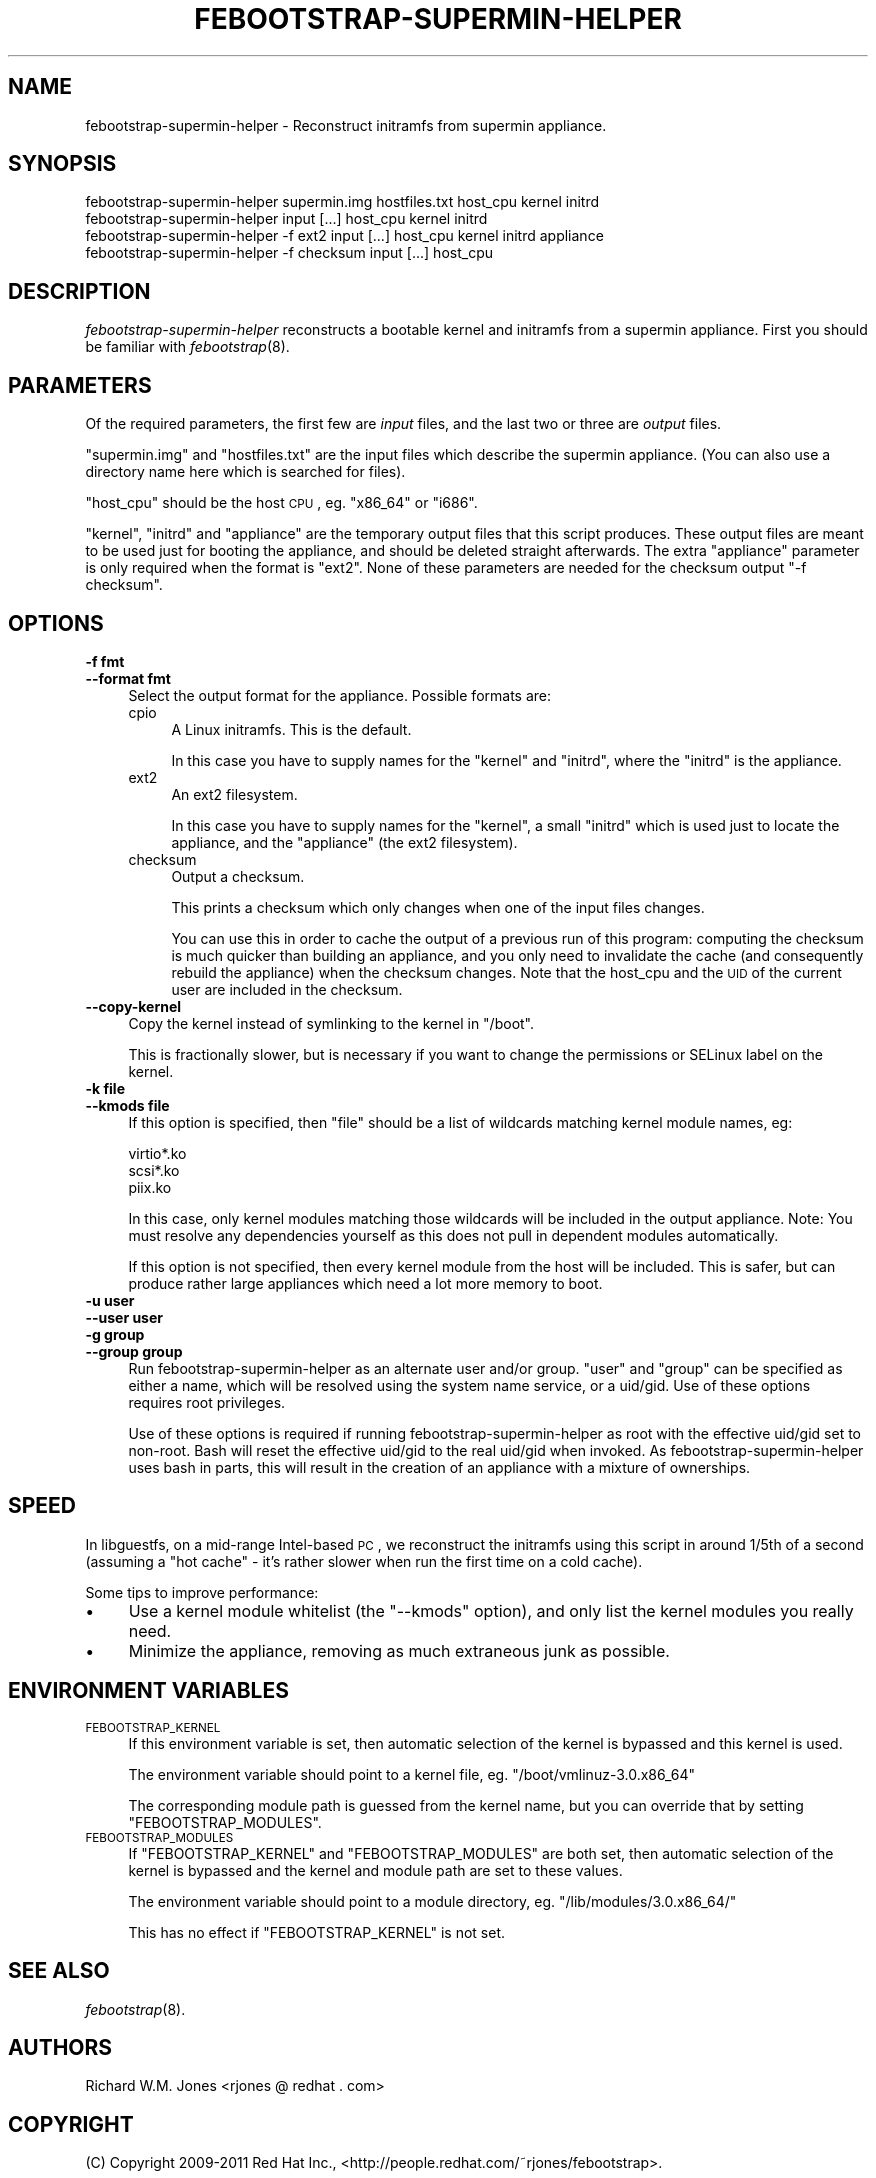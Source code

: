 .\" Automatically generated by Pod::Man 2.25 (Pod::Simple 3.20)
.\"
.\" Standard preamble:
.\" ========================================================================
.de Sp \" Vertical space (when we can't use .PP)
.if t .sp .5v
.if n .sp
..
.de Vb \" Begin verbatim text
.ft CW
.nf
.ne \\$1
..
.de Ve \" End verbatim text
.ft R
.fi
..
.\" Set up some character translations and predefined strings.  \*(-- will
.\" give an unbreakable dash, \*(PI will give pi, \*(L" will give a left
.\" double quote, and \*(R" will give a right double quote.  \*(C+ will
.\" give a nicer C++.  Capital omega is used to do unbreakable dashes and
.\" therefore won't be available.  \*(C` and \*(C' expand to `' in nroff,
.\" nothing in troff, for use with C<>.
.tr \(*W-
.ds C+ C\v'-.1v'\h'-1p'\s-2+\h'-1p'+\s0\v'.1v'\h'-1p'
.ie n \{\
.    ds -- \(*W-
.    ds PI pi
.    if (\n(.H=4u)&(1m=24u) .ds -- \(*W\h'-12u'\(*W\h'-12u'-\" diablo 10 pitch
.    if (\n(.H=4u)&(1m=20u) .ds -- \(*W\h'-12u'\(*W\h'-8u'-\"  diablo 12 pitch
.    ds L" ""
.    ds R" ""
.    ds C` ""
.    ds C' ""
'br\}
.el\{\
.    ds -- \|\(em\|
.    ds PI \(*p
.    ds L" ``
.    ds R" ''
'br\}
.\"
.\" Escape single quotes in literal strings from groff's Unicode transform.
.ie \n(.g .ds Aq \(aq
.el       .ds Aq '
.\"
.\" If the F register is turned on, we'll generate index entries on stderr for
.\" titles (.TH), headers (.SH), subsections (.SS), items (.Ip), and index
.\" entries marked with X<> in POD.  Of course, you'll have to process the
.\" output yourself in some meaningful fashion.
.ie \nF \{\
.    de IX
.    tm Index:\\$1\t\\n%\t"\\$2"
..
.    nr % 0
.    rr F
.\}
.el \{\
.    de IX
..
.\}
.\"
.\" Accent mark definitions (@(#)ms.acc 1.5 88/02/08 SMI; from UCB 4.2).
.\" Fear.  Run.  Save yourself.  No user-serviceable parts.
.    \" fudge factors for nroff and troff
.if n \{\
.    ds #H 0
.    ds #V .8m
.    ds #F .3m
.    ds #[ \f1
.    ds #] \fP
.\}
.if t \{\
.    ds #H ((1u-(\\\\n(.fu%2u))*.13m)
.    ds #V .6m
.    ds #F 0
.    ds #[ \&
.    ds #] \&
.\}
.    \" simple accents for nroff and troff
.if n \{\
.    ds ' \&
.    ds ` \&
.    ds ^ \&
.    ds , \&
.    ds ~ ~
.    ds /
.\}
.if t \{\
.    ds ' \\k:\h'-(\\n(.wu*8/10-\*(#H)'\'\h"|\\n:u"
.    ds ` \\k:\h'-(\\n(.wu*8/10-\*(#H)'\`\h'|\\n:u'
.    ds ^ \\k:\h'-(\\n(.wu*10/11-\*(#H)'^\h'|\\n:u'
.    ds , \\k:\h'-(\\n(.wu*8/10)',\h'|\\n:u'
.    ds ~ \\k:\h'-(\\n(.wu-\*(#H-.1m)'~\h'|\\n:u'
.    ds / \\k:\h'-(\\n(.wu*8/10-\*(#H)'\z\(sl\h'|\\n:u'
.\}
.    \" troff and (daisy-wheel) nroff accents
.ds : \\k:\h'-(\\n(.wu*8/10-\*(#H+.1m+\*(#F)'\v'-\*(#V'\z.\h'.2m+\*(#F'.\h'|\\n:u'\v'\*(#V'
.ds 8 \h'\*(#H'\(*b\h'-\*(#H'
.ds o \\k:\h'-(\\n(.wu+\w'\(de'u-\*(#H)/2u'\v'-.3n'\*(#[\z\(de\v'.3n'\h'|\\n:u'\*(#]
.ds d- \h'\*(#H'\(pd\h'-\w'~'u'\v'-.25m'\f2\(hy\fP\v'.25m'\h'-\*(#H'
.ds D- D\\k:\h'-\w'D'u'\v'-.11m'\z\(hy\v'.11m'\h'|\\n:u'
.ds th \*(#[\v'.3m'\s+1I\s-1\v'-.3m'\h'-(\w'I'u*2/3)'\s-1o\s+1\*(#]
.ds Th \*(#[\s+2I\s-2\h'-\w'I'u*3/5'\v'-.3m'o\v'.3m'\*(#]
.ds ae a\h'-(\w'a'u*4/10)'e
.ds Ae A\h'-(\w'A'u*4/10)'E
.    \" corrections for vroff
.if v .ds ~ \\k:\h'-(\\n(.wu*9/10-\*(#H)'\s-2\u~\d\s+2\h'|\\n:u'
.if v .ds ^ \\k:\h'-(\\n(.wu*10/11-\*(#H)'\v'-.4m'^\v'.4m'\h'|\\n:u'
.    \" for low resolution devices (crt and lpr)
.if \n(.H>23 .if \n(.V>19 \
\{\
.    ds : e
.    ds 8 ss
.    ds o a
.    ds d- d\h'-1'\(ga
.    ds D- D\h'-1'\(hy
.    ds th \o'bp'
.    ds Th \o'LP'
.    ds ae ae
.    ds Ae AE
.\}
.rm #[ #] #H #V #F C
.\" ========================================================================
.\"
.IX Title "FEBOOTSTRAP-SUPERMIN-HELPER 8"
.TH FEBOOTSTRAP-SUPERMIN-HELPER 8 "2012-12-03" "febootstrap-3.20" "Virtualization Support"
.\" For nroff, turn off justification.  Always turn off hyphenation; it makes
.\" way too many mistakes in technical documents.
.if n .ad l
.nh
.SH "NAME"
febootstrap\-supermin\-helper \- Reconstruct initramfs from supermin appliance.
.SH "SYNOPSIS"
.IX Header "SYNOPSIS"
.Vb 2
\& febootstrap\-supermin\-helper supermin.img hostfiles.txt host_cpu kernel initrd
\& febootstrap\-supermin\-helper input [...] host_cpu kernel initrd
\&
\& febootstrap\-supermin\-helper \-f ext2 input [...] host_cpu kernel initrd appliance
\&
\& febootstrap\-supermin\-helper \-f checksum input [...] host_cpu
.Ve
.SH "DESCRIPTION"
.IX Header "DESCRIPTION"
\&\fIfebootstrap-supermin-helper\fR reconstructs a bootable kernel and
initramfs from a supermin appliance.  First you should be familiar
with \fIfebootstrap\fR\|(8).
.SH "PARAMETERS"
.IX Header "PARAMETERS"
Of the required parameters, the first few are \fIinput\fR files, and the
last two or three are \fIoutput\fR files.
.PP
\&\f(CW\*(C`supermin.img\*(C'\fR and \f(CW\*(C`hostfiles.txt\*(C'\fR are the input files which
describe the supermin appliance.  (You can also use a directory name
here which is searched for files).
.PP
\&\f(CW\*(C`host_cpu\*(C'\fR should be the host \s-1CPU\s0, eg. \f(CW\*(C`x86_64\*(C'\fR or \f(CW\*(C`i686\*(C'\fR.
.PP
\&\f(CW\*(C`kernel\*(C'\fR, \f(CW\*(C`initrd\*(C'\fR and \f(CW\*(C`appliance\*(C'\fR are the temporary output files
that this script produces.  These output files are meant to be used
just for booting the appliance, and should be deleted straight
afterwards.  The extra \f(CW\*(C`appliance\*(C'\fR parameter is only required when
the format is \f(CW\*(C`ext2\*(C'\fR.  None of these parameters are needed for
the checksum output \f(CW\*(C`\-f checksum\*(C'\fR.
.SH "OPTIONS"
.IX Header "OPTIONS"
.IP "\fB\-f fmt\fR" 4
.IX Item "-f fmt"
.PD 0
.IP "\fB\-\-format fmt\fR" 4
.IX Item "--format fmt"
.PD
Select the output format for the appliance.  Possible formats are:
.RS 4
.IP "cpio" 4
.IX Item "cpio"
A Linux initramfs.  This is the default.
.Sp
In this case you have to supply names for the \f(CW\*(C`kernel\*(C'\fR
and \f(CW\*(C`initrd\*(C'\fR, where the \f(CW\*(C`initrd\*(C'\fR is the appliance.
.IP "ext2" 4
.IX Item "ext2"
An ext2 filesystem.
.Sp
In this case you have to supply names for the \f(CW\*(C`kernel\*(C'\fR, a small
\&\f(CW\*(C`initrd\*(C'\fR which is used just to locate the appliance, and the
\&\f(CW\*(C`appliance\*(C'\fR (the ext2 filesystem).
.IP "checksum" 4
.IX Item "checksum"
Output a checksum.
.Sp
This prints a checksum which only changes when one of the input files
changes.
.Sp
You can use this in order to cache the output of a previous run of
this program: computing the checksum is much quicker than building an
appliance, and you only need to invalidate the cache (and consequently
rebuild the appliance) when the checksum changes.  Note that the
host_cpu and the \s-1UID\s0 of the current user are included in the checksum.
.RE
.RS 4
.RE
.IP "\fB\-\-copy\-kernel\fR" 4
.IX Item "--copy-kernel"
Copy the kernel instead of symlinking to the kernel in \f(CW\*(C`/boot\*(C'\fR.
.Sp
This is fractionally slower, but is necessary if you want to change
the permissions or SELinux label on the kernel.
.IP "\fB\-k file\fR" 4
.IX Item "-k file"
.PD 0
.IP "\fB\-\-kmods file\fR" 4
.IX Item "--kmods file"
.PD
If this option is specified, then \f(CW\*(C`file\*(C'\fR should be a list of
wildcards matching kernel module names, eg:
.Sp
.Vb 3
\& virtio*.ko
\& scsi*.ko
\& piix.ko
.Ve
.Sp
In this case, only kernel modules matching those wildcards will be
included in the output appliance.  Note: You must resolve any
dependencies yourself as this does not pull in dependent modules
automatically.
.Sp
If this option is not specified, then every kernel module from the
host will be included.  This is safer, but can produce rather large
appliances which need a lot more memory to boot.
.IP "\fB\-u user\fR" 4
.IX Item "-u user"
.PD 0
.IP "\fB\-\-user user\fR" 4
.IX Item "--user user"
.IP "\fB\-g group\fR" 4
.IX Item "-g group"
.IP "\fB\-\-group group\fR" 4
.IX Item "--group group"
.PD
Run febootstrap-supermin-helper as an alternate user and/or group.
\&\f(CW\*(C`user\*(C'\fR and \f(CW\*(C`group\*(C'\fR can be specified as either a name, which will
be resolved using the system name service, or a uid/gid.  Use of these
options requires root privileges.
.Sp
Use of these options is required if running febootstrap-supermin-helper
as root with the effective uid/gid set to non-root.  Bash will reset
the effective uid/gid to the real uid/gid when invoked.  As
febootstrap-supermin-helper uses bash in parts, this will result in the
creation of an appliance with a mixture of ownerships.
.SH "SPEED"
.IX Header "SPEED"
In libguestfs, on a mid-range Intel-based \s-1PC\s0, we reconstruct the
initramfs using this script in around 1/5th of a second (assuming a
\&\*(L"hot cache\*(R" \- it's rather slower when run the first time on a cold
cache).
.PP
Some tips to improve performance:
.IP "\(bu" 4
Use a kernel module whitelist (the \f(CW\*(C`\-\-kmods\*(C'\fR option), and only
list the kernel modules you really need.
.IP "\(bu" 4
Minimize the appliance, removing as much extraneous junk as possible.
.SH "ENVIRONMENT VARIABLES"
.IX Header "ENVIRONMENT VARIABLES"
.IP "\s-1FEBOOTSTRAP_KERNEL\s0" 4
.IX Item "FEBOOTSTRAP_KERNEL"
If this environment variable is set, then automatic selection of the
kernel is bypassed and this kernel is used.
.Sp
The environment variable should point to a kernel file,
eg. \f(CW\*(C`/boot/vmlinuz\-3.0.x86_64\*(C'\fR
.Sp
The corresponding module path is guessed from the kernel name, but you
can override that by setting \f(CW\*(C`FEBOOTSTRAP_MODULES\*(C'\fR.
.IP "\s-1FEBOOTSTRAP_MODULES\s0" 4
.IX Item "FEBOOTSTRAP_MODULES"
If \f(CW\*(C`FEBOOTSTRAP_KERNEL\*(C'\fR and \f(CW\*(C`FEBOOTSTRAP_MODULES\*(C'\fR are both set, then
automatic selection of the kernel is bypassed and the kernel and
module path are set to these values.
.Sp
The environment variable should point to a module directory,
eg. \f(CW\*(C`/lib/modules/3.0.x86_64/\*(C'\fR
.Sp
This has no effect if \f(CW\*(C`FEBOOTSTRAP_KERNEL\*(C'\fR is not set.
.SH "SEE ALSO"
.IX Header "SEE ALSO"
\&\fIfebootstrap\fR\|(8).
.SH "AUTHORS"
.IX Header "AUTHORS"
Richard W.M. Jones <rjones @ redhat . com>
.SH "COPYRIGHT"
.IX Header "COPYRIGHT"
(C) Copyright 2009\-2011 Red Hat Inc.,
<http://people.redhat.com/~rjones/febootstrap>.
.PP
This program is free software; you can redistribute it and/or modify
it under the terms of the \s-1GNU\s0 General Public License as published by
the Free Software Foundation; either version 2 of the License, or
(at your option) any later version.
.PP
This program is distributed in the hope that it will be useful,
but \s-1WITHOUT\s0 \s-1ANY\s0 \s-1WARRANTY\s0; without even the implied warranty of
\&\s-1MERCHANTABILITY\s0 or \s-1FITNESS\s0 \s-1FOR\s0 A \s-1PARTICULAR\s0 \s-1PURPOSE\s0.  See the
\&\s-1GNU\s0 General Public License for more details.
.PP
You should have received a copy of the \s-1GNU\s0 General Public License
along with this program; if not, write to the Free Software
Foundation, Inc., 675 Mass Ave, Cambridge, \s-1MA\s0 02139, \s-1USA\s0.
